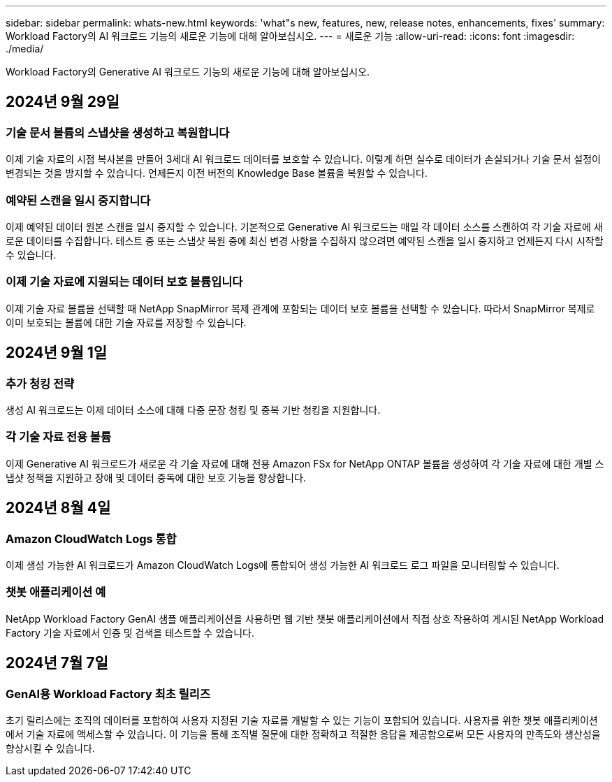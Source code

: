 ---
sidebar: sidebar 
permalink: whats-new.html 
keywords: 'what"s new, features, new, release notes, enhancements, fixes' 
summary: Workload Factory의 AI 워크로드 기능의 새로운 기능에 대해 알아보십시오. 
---
= 새로운 기능
:allow-uri-read: 
:icons: font
:imagesdir: ./media/


[role="lead"]
Workload Factory의 Generative AI 워크로드 기능의 새로운 기능에 대해 알아보십시오.



== 2024년 9월 29일



=== 기술 문서 볼륨의 스냅샷을 생성하고 복원합니다

이제 기술 자료의 시점 복사본을 만들어 3세대 AI 워크로드 데이터를 보호할 수 있습니다. 이렇게 하면 실수로 데이터가 손실되거나 기술 문서 설정이 변경되는 것을 방지할 수 있습니다. 언제든지 이전 버전의 Knowledge Base 볼륨을 복원할 수 있습니다.



=== 예약된 스캔을 일시 중지합니다

이제 예약된 데이터 원본 스캔을 일시 중지할 수 있습니다. 기본적으로 Generative AI 워크로드는 매일 각 데이터 소스를 스캔하여 각 기술 자료에 새로운 데이터를 수집합니다. 테스트 중 또는 스냅샷 복원 중에 최신 변경 사항을 수집하지 않으려면 예약된 스캔을 일시 중지하고 언제든지 다시 시작할 수 있습니다.



=== 이제 기술 자료에 지원되는 데이터 보호 볼륨입니다

이제 기술 자료 볼륨을 선택할 때 NetApp SnapMirror 복제 관계에 포함되는 데이터 보호 볼륨을 선택할 수 있습니다. 따라서 SnapMirror 복제로 이미 보호되는 볼륨에 대한 기술 자료를 저장할 수 있습니다.



== 2024년 9월 1일



=== 추가 청킹 전략

생성 AI 워크로드는 이제 데이터 소스에 대해 다중 문장 청킹 및 중복 기반 청킹을 지원합니다.



=== 각 기술 자료 전용 볼륨

이제 Generative AI 워크로드가 새로운 각 기술 자료에 대해 전용 Amazon FSx for NetApp ONTAP 볼륨을 생성하여 각 기술 자료에 대한 개별 스냅샷 정책을 지원하고 장애 및 데이터 중독에 대한 보호 기능을 향상합니다.



== 2024년 8월 4일



=== Amazon CloudWatch Logs 통합

이제 생성 가능한 AI 워크로드가 Amazon CloudWatch Logs에 통합되어 생성 가능한 AI 워크로드 로그 파일을 모니터링할 수 있습니다.



=== 챗봇 애플리케이션 예

NetApp Workload Factory GenAI 샘플 애플리케이션을 사용하면 웹 기반 챗봇 애플리케이션에서 직접 상호 작용하여 게시된 NetApp Workload Factory 기술 자료에서 인증 및 검색을 테스트할 수 있습니다.



== 2024년 7월 7일



=== GenAI용 Workload Factory 최초 릴리즈

초기 릴리스에는 조직의 데이터를 포함하여 사용자 지정된 기술 자료를 개발할 수 있는 기능이 포함되어 있습니다. 사용자를 위한 챗봇 애플리케이션에서 기술 자료에 액세스할 수 있습니다. 이 기능을 통해 조직별 질문에 대한 정확하고 적절한 응답을 제공함으로써 모든 사용자의 만족도와 생산성을 향상시킬 수 있습니다.
